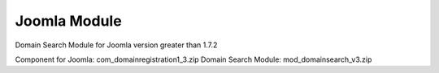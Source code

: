 Joomla Module
=============
Domain Search Module  for Joomla version greater than 1.7.2   


Component for Joomla: com_domainregistration1_3.zip  
Domain Search Module:  mod_domainsearch_v3.zip 
